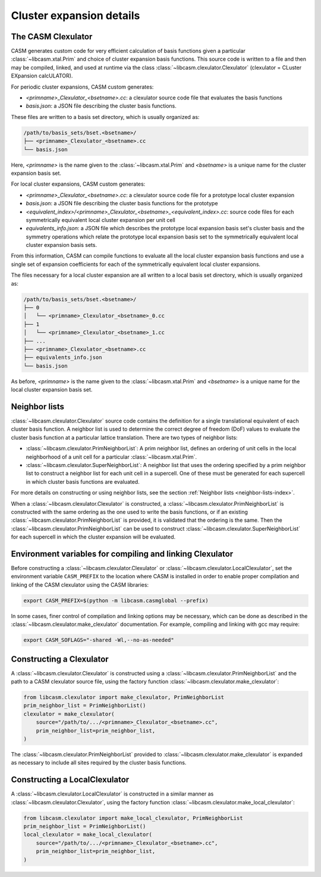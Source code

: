 .. _cluster-expansion-details:

Cluster expansion details
=========================

The CASM Clexulator
-------------------

CASM generates custom code for very efficient calculation of basis functions given a particular :class:`~libcasm.xtal.Prim` and choice of cluster expansion basis functions. This source code is written to a file and then may be compiled, linked, and used at runtime via the class  :class:`~libcasm.clexulator.Clexulator` (clexulator = CLuster EXpansion calcULATOR).

For periodic cluster expansions, CASM custom generates:

- `<primname>_Clexulator_<bsetname>.cc`: a clexulator source code file that evaluates the basis functions
- `basis.json`: a JSON file describing the cluster basis functions.

These files are written to a basis set directory, which is usually organized as:

.. code-block::

    /path/to/basis_sets/bset.<bsetname>/
    ├── <primname>_Clexulator_<bsetname>.cc
    └── basis.json

Here, `<primname>` is the name given to the :class:`~libcasm.xtal.Prim` and `<bsetname>` is a unique name for the cluster expansion basis set.

.. _local-clexulator-files:

For local cluster expansions, CASM custom generates:

- `<primname>_Clexulator_<bsetname>.cc`: a clexulator source code file for a prototype local cluster expansion
- `basis.json`: a JSON file describing the cluster basis functions for the prototype
- `<equivalent_index>/<primname>_Clexulator_<bsetname>_<equivalent_index>.cc`: source code files for each symmetrically equivalent local cluster expansion per unit cell
- `equivalents_info.json`: a JSON file which describes the prototype local expansion basis set's cluster basis and the symmetry operations which relate the prototype local expansion basis set to the symmetrically equivalent local cluster expansion basis sets.

From this information, CASM can compile functions to evaluate all the local cluster expansion basis functions and use a single set of expansion coefficients for each of the symmetrically equivalent local cluster expansions.

The files necessary for a local cluster expansion are all written to a local basis set directory, which is usually organized as:

.. code-block::

    /path/to/basis_sets/bset.<bsetname>/
    ├── 0
    │   └── <primname>_Clexulator_<bsetname>_0.cc
    ├── 1
    │   └── <primname>_Clexulator_<bsetname>_1.cc
    ├── ...
    ├── <primname>_Clexulator_<bsetname>.cc
    ├── equivalents_info.json
    └── basis.json

As before, `<primname>` is the name given to the :class:`~libcasm.xtal.Prim` and `<bsetname>` is a unique name for the local cluster expansion basis set.


Neighbor lists
--------------

:class:`~libcasm.clexulator.Clexulator` source code contains the definition for a single translational equivalent of each cluster basis function. A neighbor list is used to determine the correct degree of freedom (DoF) values to evaluate the cluster basis function at a particular lattice translation. There are two types of neighbor lists:

- :class:`~libcasm.clexulator.PrimNeighborList`: A prim neighbor list, defines an ordering of unit cells in the local neighborhood of a unit cell for a particular :class:`~libcasm.xtal.Prim`.
- :class:`~libcasm.clexulator.SuperNeighborList`: A neighbor list that uses the ordering specified by a prim neighbor list to construct a neighbor list for each unit cell in a supercell. One of these must be generated for each supercell in which cluster basis functions are evaluated.

For more details on constructing or using neighbor lists, see the section :ref:`Neighbor lists <neighbor-lists-index>`.

When a :class:`~libcasm.clexulator.Clexulator` is constructed, a :class:`~libcasm.clexulator.PrimNeighborList` is constructed with the same ordering as the one used to write the basis functions, or if an existing :class:`~libcasm.clexulator.PrimNeighborList` is provided, it is validated that the ordering is the same. Then the :class:`~libcasm.clexulator.PrimNeighborList` can be used to construct :class:`~libcasm.clexulator.SuperNeighborList` for each supercell in which the cluster expansion will be evaluated.


Environment variables for compiling and linking Clexulator
----------------------------------------------------------

Before constructing a :class:`~libcasm.clexulator.Clexulator` or :class:`~libcasm.clexulator.LocalClexulator`, set the environment variable ``CASM_PREFIX`` to the location where CASM is installed in order to enable proper compilation and linking of the CASM clexulator using the CASM libraries:

.. code-block:: bash

    export CASM_PREFIX=$(python -m libcasm.casmglobal --prefix)


In some cases, finer control of compilation and linking options may be necessary, which can be done as described in the :class:`~libcasm.clexulator.make_clexulator` documentation. For example, compiling and linking with gcc may require:

.. code-block:: bash

    export CASM_SOFLAGS="-shared -Wl,--no-as-needed"


Constructing a Clexulator
-------------------------

A :class:`~libcasm.clexulator.Clexulator` is constructed using a :class:`~libcasm.clexulator.PrimNeighborList` and the path to a CASM clexulator source file, using the factory function :class:`~libcasm.clexulator.make_clexulator`:

.. code-block:: Python

    from libcasm.clexulator import make_clexulator, PrimNeighborList
    prim_neighbor_list = PrimNeighborList()
    clexulator = make_clexulator(
        source="/path/to/.../<primname>_Clexulator_<bsetname>.cc",
        prim_neighbor_list=prim_neighbor_list,
    )


The :class:`~libcasm.clexulator.PrimNeighborList` provided to :class:`~libcasm.clexulator.make_clexulator` is expanded as necessary to include all sites required by the cluster basis functions.


Constructing a LocalClexulator
------------------------------

A :class:`~libcasm.clexulator.LocalClexulator` is constructed in a similar manner as :class:`~libcasm.clexulator.Clexulator`, using the factory function :class:`~libcasm.clexulator.make_local_clexulator`:

.. code-block:: Python

    from libcasm.clexulator import make_local_clexulator, PrimNeighborList
    prim_neighbor_list = PrimNeighborList()
    local_clexulator = make_local_clexulator(
        source="/path/to/.../<primname>_Clexulator_<bsetname>.cc",
        prim_neighbor_list=prim_neighbor_list,
    )

